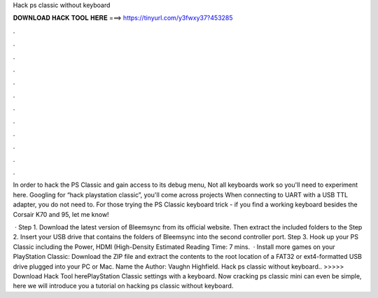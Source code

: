 Hack ps classic without keyboard



𝐃𝐎𝐖𝐍𝐋𝐎𝐀𝐃 𝐇𝐀𝐂𝐊 𝐓𝐎𝐎𝐋 𝐇𝐄𝐑𝐄 ===> https://tinyurl.com/y3fwxy37?453285



.



.



.



.



.



.



.



.



.



.



.



.

In order to hack the PS Classic and gain access to its debug menu, Not all keyboards work so you'll need to experiment here. Googling for “hack playstation classic”, you'll come across projects When connecting to UART with a USB TTL adapter, you do not need to. For those trying the PS Classic keyboard trick - if you find a working keyboard besides the Corsair K70 and 95, let me know!

 · Step 1. Download the latest version of Bleemsync from its official website. Then extract the included folders to the Step 2. Insert your USB drive that contains the folders of Bleemsync into the second controller port. Step 3. Hook up your PS Classic including the Power, HDMI (High-Density Estimated Reading Time: 7 mins.  · Install more games on your PlayStation Classic: Download the ZIP file and extract the contents to the root location of a FAT32 or ext4-formatted USB drive plugged into your PC or Mac. Name the Author: Vaughn Highfield. Hack ps classic without keyboard.. >>>>> Download Hack Tool herePlayStation Classic settings with a keyboard. Now cracking ps classic mini can even be simple, here we will introduce you a tutorial on hacking ps classic without keyboard.
